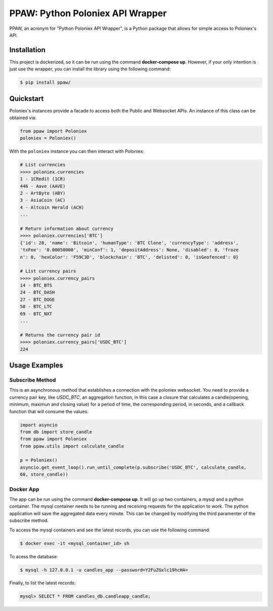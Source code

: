 PPAW: Python Poloniex API Wrapper
===================================

PPAW, an acronym for "Python Poloniex API Wrapper", is a Python package that allows for simple access to Poloniex's API.

.. _installation:

Installation
------------

This project is dockerized, so it can be run using the command **docker-compose up**. However, 
if your only intention is just use the wrapper, you can install the library using the following
command:

.. code-block:: bash

    $ pip install ppaw/

Quickstart
----------

Poloniex's instances provide a facade to access both the Public and Websocket APIs. An instance of this class can be
obtained via:

.. code-block:: Python

    from ppaw import Poloniex
    poloniex = Poloniex()

With the ``poloniex`` instance you can then interact with Poloniex:

.. code-block:: python

    # List currencies
    >>>> poloniex.currencies
    1 - 1CRedit (1CR)
    446 - Aave (AAVE)
    2 - ArtByte (ABY)
    3 - AsiaCoin (AC)
    4 - Altcoin Herald (ACH)
    ...

    # Return information about currency
    >>>> poloniex.currencies['BTC'] 
    {'id': 28, 'name': 'Bitcoin', 'humanType': 'BTC Clone', 'currencyType': 'address', 
    'txFee': '0.00050000', 'minConf': 1, 'depositAddress': None, 'disabled': 0, 'froze
    n': 0, 'hexColor': 'F59C3D', 'blockchain': 'BTC', 'delisted': 0, 'isGeofenced': 0}

    # List currency pairs
    >>>> poloniex.currency_pairs
    14 - BTC_BTS
    24 - BTC_DASH
    27 - BTC_DOGE
    50 - BTC_LTC
    69 - BTC_NXT
    ...

    # Returns the currency pair id
    >>>> poloniex.currency_pairs['USDC_BTC']
    224


Usage Examples
--------------

Subscribe Method
""""""""""""""""

This is an asynchronous method that establishes a connection with the poloniex websocket. 
You need to provide a currency pair key, like *USDC_BTC*, an aggregation function, in this
case a closure that calculates a candle(opening, minimum, maximun and closing value) for a
period of time, the corresponding period, in seconds, and a callback function that will consume 
the values.

.. code-block:: python

    import asyncio
    from db import store_candle
    from ppaw import Poloniex
    from ppaw.utils import calculate_candle

    p = Poloniex()
    asyncio.get_event_loop().run_until_complete(p.subscribe('USDC_BTC', calculate_candle, 
    60, store_candle))


Docker App
""""""""""

The app can be run using the command **docker-compose up**. It will go up two containers, 
a mysql and a python container. The mysql container needs to be running and receiving requests 
for the application to work. The python application will save the aggregated data every minute.
This can be changed by modifying the third paramenter of the subscribe method.

To access the mysql containers and see the latest records, you can use the following command:

.. code-block:: bash

    $ docker exec -it <mysql_container_id> sh

To acess the database:

.. code-block:: bash

    $ mysql -h 127.0.0.1 -u candles_app --password=Y2FuZGxlc19hcHA=

Finally, to list the latest records:

.. code-block:: sql

    mysql> SELECT * FROM candles_db.candleapp_candle;

